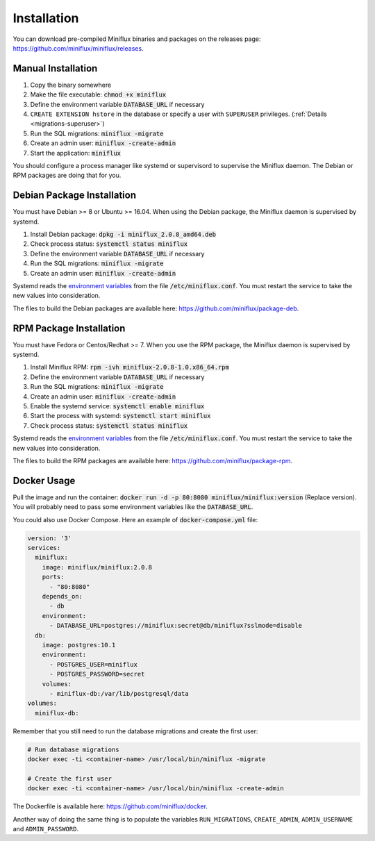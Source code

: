 Installation
============

You can download pre-compiled Miniflux binaries and packages on the releases page: `<https://github.com/miniflux/miniflux/releases>`_.

Manual Installation
-------------------

1. Copy the binary somewhere
2. Make the file executable: :code:`chmod +x miniflux`
3. Define the environment variable :code:`DATABASE_URL` if necessary
4. ``CREATE EXTENSION hstore`` in the database or specify a user with ``SUPERUSER`` privileges. (:ref:`Details <migrations-superuser>`)
5. Run the SQL migrations: :code:`miniflux -migrate`
6. Create an admin user: :code:`miniflux -create-admin`
7. Start the application: :code:`miniflux`

You should configure a process manager like systemd or supervisord to supervise the Miniflux daemon.
The Debian or RPM packages are doing that for you.

Debian Package Installation
---------------------------

You must have Debian >= 8 or Ubuntu >= 16.04.
When using the Debian package, the Miniflux daemon is supervised by systemd.

1. Install Debian package: :code:`dpkg -i miniflux_2.0.8_amd64.deb`
2. Check process status: :code:`systemctl status miniflux`
3. Define the environment variable :code:`DATABASE_URL` if necessary
4. Run the SQL migrations: :code:`miniflux -migrate`
5. Create an admin user: :code:`miniflux -create-admin`

Systemd reads the `environment variables <configuration.html>`_ from the file :code:`/etc/miniflux.conf`.
You must restart the service to take the new values into consideration.

The files to build the Debian packages are available here: `<https://github.com/miniflux/package-deb>`_.

RPM Package Installation
------------------------

You must have Fedora or Centos/Redhat >= 7.
When you use the RPM package, the Miniflux daemon is supervised by systemd.

1. Install Miniflux RPM: :code:`rpm -ivh miniflux-2.0.8-1.0.x86_64.rpm`
2. Define the environment variable :code:`DATABASE_URL` if necessary
3. Run the SQL migrations: :code:`miniflux -migrate`
4. Create an admin user: :code:`miniflux -create-admin`
5. Enable the systemd service: :code:`systemctl enable miniflux`
6. Start the process with systemd: :code:`systemctl start miniflux`
7. Check process status: :code:`systemctl status miniflux`

Systemd reads the `environment variables <configuration.html>`_ from the file :code:`/etc/miniflux.conf`.
You must restart the service to take the new values into consideration.

The files to build the RPM packages are available here: `<https://github.com/miniflux/package-rpm>`_.

Docker Usage
------------

Pull the image and run the container: :code:`docker run -d -p 80:8080 miniflux/miniflux:version` (Replace version).
You will probably need to pass some environment variables like the :code:`DATABASE_URL`.

You could also use Docker Compose. Here an example of :code:`docker-compose.yml` file:

.. code:: yaml

    version: '3'
    services:
      miniflux:
        image: miniflux/miniflux:2.0.8
        ports:
          - "80:8080"
        depends_on:
          - db
        environment:
          - DATABASE_URL=postgres://miniflux:secret@db/miniflux?sslmode=disable
      db:
        image: postgres:10.1
        environment:
          - POSTGRES_USER=miniflux
          - POSTGRES_PASSWORD=secret
        volumes:
          - miniflux-db:/var/lib/postgresql/data
    volumes:
      miniflux-db:


Remember that you still need to run the database migrations and create the first user:

.. code:: bash

    # Run database migrations
    docker exec -ti <container-name> /usr/local/bin/miniflux -migrate

    # Create the first user
    docker exec -ti <container-name> /usr/local/bin/miniflux -create-admin

The Dockerfile is available here: `<https://github.com/miniflux/docker>`_.

Another way of doing the same thing is to populate the variables ``RUN_MIGRATIONS``, ``CREATE_ADMIN``, ``ADMIN_USERNAME`` and ``ADMIN_PASSWORD``.
